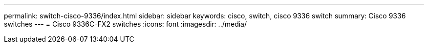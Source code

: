 ---
permalink: switch-cisco-9336/index.html
sidebar: sidebar
keywords: cisco, switch, cisco 9336 switch
summary: Cisco 9336 switches
---
= Cisco 9336C-FX2 switches
:icons: font
:imagesdir: ../media/
